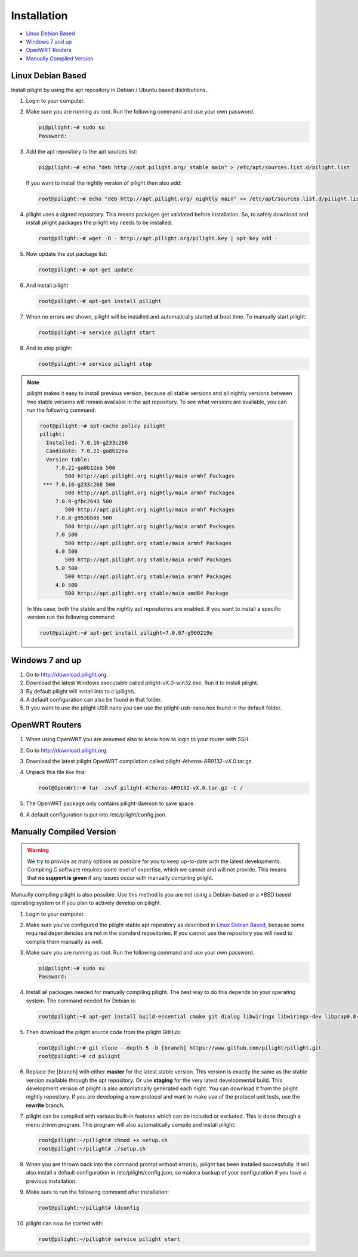 Installation
============

* `Linux Debian Based`_
* `Windows 7 and up`_
* `OpenWRT Routers`_
* `Manually Compiled Version`_

Linux Debian Based
------------------

Install pilight by using the apt repository in Debian / Ubuntu based distributions.

#. Login to your computer.
#. Make sure you are running as root. Run the following command and use your own password.

   .. code-block:: console

      pi@pilight:~# sudo su
      Password:

#. Add the apt repository to the apt sources list:

   .. code-block:: console

      pi@pilight:~# echo "deb http://apt.pilight.org/ stable main" > /etc/apt/sources.list.d/pilight.list

   If you want to install the nightly version of pilight then also add:

   .. code-block:: console

      root@pilight:~# echo "deb http://apt.pilight.org/ nightly main" >> /etc/apt/sources.list.d/pilight.list

#. pilight uses a signed repository. This means packages get validated before installation. So, to safely download and install pilight packages the pilight key needs to be installed.

   .. code-block:: console

      root@pilight:~# wget -O - http://apt.pilight.org/pilight.key | apt-key add -

#. Now update the apt package list:

   .. code-block:: console

      root@pilight:~# apt-get update

#. And install pilight

   .. code-block:: console

      root@pilight:~# apt-get install pilight

#. When no errors are shown, pilight will be installed and automatically started at boot time. To manually start pilight:

   .. code-block:: console

      root@pilight:~# service pilight start

#. And to stop pilight:

   .. code-block:: console

	    root@pilight:~# service pilight stop

.. note::

   pilight makes it easy to install previous version, because all stable versions and all nightly versions between two stable versions will remain available in the apt repository.
   To see what versions are available, you can run the following command:

   .. code-block:: console

      root@pilight:~# apt-cache policy pilight
      pilight:
        Installed: 7.0.16-g233c268
        Candidate: 7.0.21-ga8b12ea
        Version table:
           7.0.21-ga8b12ea 500
              500 http://apt.pilight.org nightly/main armhf Packages
       *** 7.0.16-g233c268 500
              500 http://apt.pilight.org nightly/main armhf Packages
           7.0.9-gfbc2643 500
              500 http://apt.pilight.org nightly/main armhf Packages
           7.0.8-g953bb85 500
              500 http://apt.pilight.org nightly/main armhf Packages
           7.0 500
              500 http://apt.pilight.org stable/main armhf Packages
           6.0 500
              500 http://apt.pilight.org stable/main armhf Packages
           5.0 500
              500 http://apt.pilight.org stable/main armhf Packages
           4.0 500
              500 http://apt.pilight.org stable/main amd64 Package

   In this case, both the stable and the nightly apt repositories are enabled. If you want to install a specific version run the following command:

   .. code-block:: console

      root@pilight:~# apt-get install pilight=7.0.67-g960219e
      
.. raw:: latex

   \newpage

Windows 7 and up
----------------

#. Go to http://download.pilight.org.
#. Download the latest Windows executable called pilight-vX.0-win32.exe. Run it to install pilight.
#. By default pilight will install into to c:\\pilight\\.
#. A default configuration can also be found in that folder.
#. If you want to use the pilight USB nano you can use the pilight-usb-nano.hex found in the default folder.

OpenWRT Routers
---------------

#. When using OpenWRT you are assumed also to know how to login to your router with SSH.
#. Go to http://download.pilight.org.
#. Download the latest pilight OpenWRT compilation called pilight-Atheros-AR9132-vX.0.tar.gz.
#. Unpack this file like this:

   .. code-block:: console

      root@OpenWrt:~# tar -zxvf pilight-Atheros-AR9132-vX.0.tar.gz -C /

#. The OpenWRT package only contains pilight-daemon to save space.
#. A default configuration is put into /etc/pilight/config.json.

Manually Compiled Version
-------------------------

.. warning::

   We try to provide as many options as possible for you to keep up-to-date with the latest developments. Compiling C software requires some level of expertise, which we cannot and will not provide. This means that **no support is given** if any issues occur with manually compiling pilight.

Manually compiling pilight is also possible. Use this method is you are not using a Debian-based or a \*BSD based operating system or if you plan to actively develop on pilight.

#. Login to your computer.
#. Make sure you've configured the pilight stable apt repository as described in `Linux Debian Based`_, because some required dependencies are not in the standard repositories. If you cannot use the repository you will need to compile them manually as well.
#. Make sure you are running as root. Run the following command and use your own password.

   .. code-block:: console

      pi@pilight:~# sudo su
      Password:

#. Install all packages needed for manually compiling pilight. The best way to do this depends on your operating system. The command needed for Debian is:

   .. code-block:: console

      root@pilight:~# apt-get install build-essential cmake git dialog libwiringx libwiringx-dev libpcap0.8-dev libmbedtls-dev liblua5.2-dev libluajit-5.1-dev

#. Then download the pilight source code from the pilight GitHub:

   .. code-block:: console

      root@pilight:~# git clone --depth 5 -b [branch] https://www.github.com/pilight/pilight.git
      root@pilight:~# cd pilight


#. Replace the [branch] with either **master** for the latest stable version. This version is exactly the same as the stable version available through the apt repository. Or use **staging** for the very latest developmental build. This development version of pilight is also automatically generated each night. You can download it from the pilight nightly repository. If you are developing a new protocol and want to make use of the protocol unit tests, use the **rewrite** branch.

#. pilight can be compiled with various built-in features which can be included or excluded. This is done through a menu driven program. This program will also automatically compile and install pilight:

   .. code-block:: console

      root@pilight:~/pilight# chmod +x setup.sh
      root@pilight:~/pilight# ./setup.sh

   .. image:: images/installation.png

#. When you are thrown back into the command prompt without error(s), pilight has been installed successfully. It will also install a default configuration in /etc/pilight/config.json, so make a backup of your configuration if you have a previous installation.
#. Make sure to run the following command after installation:

   .. code-block:: console

      root@pilight:~/pilight# ldconfig

#. pilight can now be started with:

   .. code-block:: console

      root@pilight:~/pilight# service pilight start

